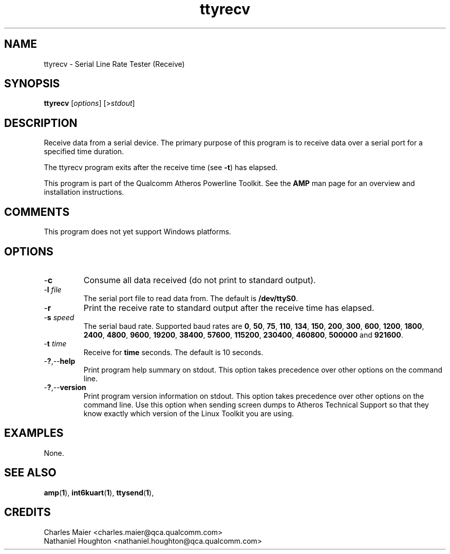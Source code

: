 .TH ttyrecv 1 "April 2013" "plc-utils-2.1.5" "Qualcomm Atheros Powerline Toolkit"

.SH NAME
ttyrecv - Serial Line Rate Tester (Receive)

.SH SYNOPSIS
.BR ttyrecv
.RI [ options ] 
.RI [> stdout ]

.SH DESCRIPTION
Receive data from a serial device.
The primary purpose of this program is to receive data over a serial port for a specified time duration.

.PP
The ttyrecv program exits after the receive time (see \fB-t\fR) has elapsed.

.PP
This program is part of the Qualcomm Atheros Powerline Toolkit.
See the \fBAMP\fR man page for an overview and installation instructions.

.SH COMMENTS
This program does not yet support Windows platforms.

.SH OPTIONS

.TP
.RB - c
Consume all data received (do not print to standard output).

.TP
-\fBl \fIfile\fR
The serial port file to read data from.
The default is \fB/dev/ttyS0\fR.

.TP
.RB - r
Print the receive rate to standard output after the receive time has elapsed.

.TP
-\fBs \fIspeed\fR
The serial baud rate.
Supported baud rates are \fB0\fR, \fB50\fR, \fB75\fR, \fB110\fR, \fB134\fR, \fB150\fR, \fB200\fR, \fB300\fR, \fB600\fR, \fB1200\fR, \fB1800\fR, \fB2400\fR, \fB4800\fR, \fB9600\fR, \fB19200\fR, \fB38400\fR, \fB57600\fR, \fB115200\fR, \fB230400\fR, \fB460800\fR, \fB500000\fR and \fB921600\fR.

.TP
-\fBt \fItime\fR
Receive for \fBtime\fR seconds.
The default is 10 seconds.

.TP
.RB - ? ,-- help
Print program help summary on stdout.
This option takes precedence over other options on the command line.

.TP
.RB - ? ,-- version
Print program version information on stdout.
This option takes precedence over other options on the command line.
Use this option when sending screen dumps to Atheros Technical Support so that they know exactly which version of the Linux Toolkit you are using.

.SH EXAMPLES
None.

.SH SEE ALSO
.BR amp ( 1 ),
.BR int6kuart ( 1 ),
.BR ttysend ( 1 ),

.SH CREDITS
 Charles Maier <charles.maier@qca.qualcomm.com>
 Nathaniel Houghton <nathaniel.houghton@qca.qualcomm.com>
